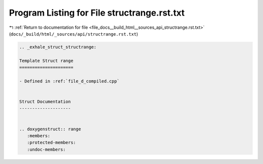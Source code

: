
.. _program_listing_file_docs__build_html__sources_api_structrange.rst.txt:

Program Listing for File structrange.rst.txt
============================================

|exhale_lsh| :ref:`Return to documentation for file <file_docs__build_html__sources_api_structrange.rst.txt>` (``docs/_build/html/_sources/api/structrange.rst.txt``)

.. |exhale_lsh| unicode:: U+021B0 .. UPWARDS ARROW WITH TIP LEFTWARDS

.. code-block:: cpp

   .. _exhale_struct_structrange:
   
   Template Struct range
   =====================
   
   - Defined in :ref:`file_d_compiled.cpp`
   
   
   Struct Documentation
   --------------------
   
   
   .. doxygenstruct:: range
      :members:
      :protected-members:
      :undoc-members:
